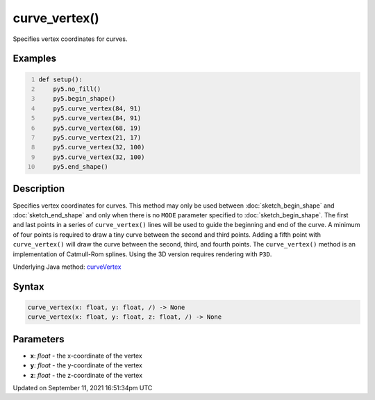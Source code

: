 curve_vertex()
==============

Specifies vertex coordinates for curves.

Examples
--------

.. raw:: html

    <div class="example-table">

.. raw:: html

    <div class="example-row"><div class="example-cell-image">

.. image:: /images/reference/Sketch_curve_vertex_0.png
    :alt: example picture for curve_vertex()

.. raw:: html

    </div><div class="example-cell-code">

.. code:: python
    :number-lines:

    def setup():
        py5.no_fill()
        py5.begin_shape()
        py5.curve_vertex(84, 91)
        py5.curve_vertex(84, 91)
        py5.curve_vertex(68, 19)
        py5.curve_vertex(21, 17)
        py5.curve_vertex(32, 100)
        py5.curve_vertex(32, 100)
        py5.end_shape()

.. raw:: html

    </div></div>

.. raw:: html

    </div>

Description
-----------

Specifies vertex coordinates for curves. This method may only be used between :doc:`sketch_begin_shape` and :doc:`sketch_end_shape` and only when there is no ``MODE`` parameter specified to :doc:`sketch_begin_shape`. The first and last points in a series of ``curve_vertex()`` lines will be used to guide the beginning and end of the curve. A minimum of four points is required to draw a tiny curve between the second and third points. Adding a fifth point with ``curve_vertex()`` will draw the curve between the second, third, and fourth points. The ``curve_vertex()`` method is an implementation of Catmull-Rom splines. Using the 3D version requires rendering with ``P3D``.

Underlying Java method: `curveVertex <https://processing.org/reference/curveVertex_.html>`_

Syntax
------

.. code:: python

    curve_vertex(x: float, y: float, /) -> None
    curve_vertex(x: float, y: float, z: float, /) -> None

Parameters
----------

* **x**: `float` - the x-coordinate of the vertex
* **y**: `float` - the y-coordinate of the vertex
* **z**: `float` - the z-coordinate of the vertex


Updated on September 11, 2021 16:51:34pm UTC

